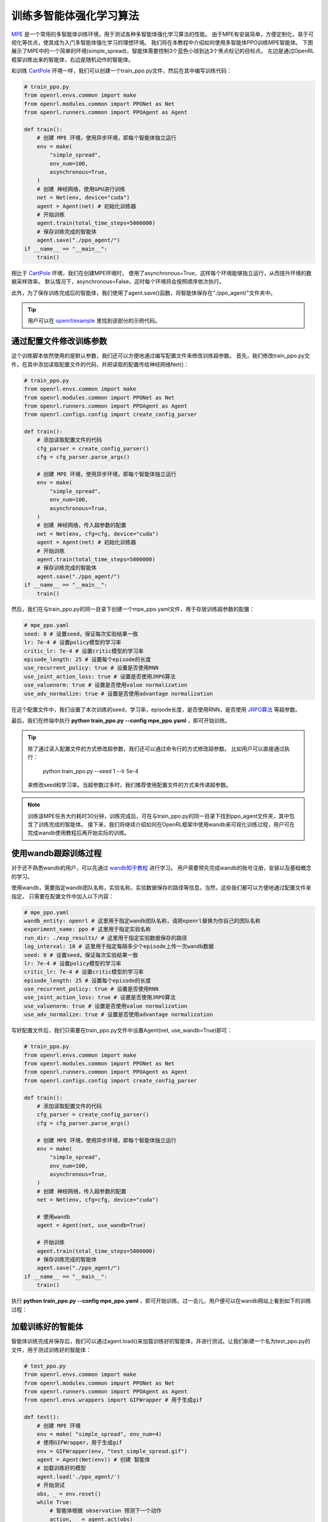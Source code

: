 训练多智能体强化学习算法
============================

`MPE <https://github.com/openai/multiagent-particle-envs>`_ 是一个常用的多智能体训练环境，用于测试各种多智能体强化学习算法的性能。
由于MPE有安装简单，方便定制化，易于可视化等优点，使其成为入门多智能体强化学习的理想环境。
我们将在本教程中介绍如何使用多智能体PPO训练MPE智能体。
下图展示了MPE中的一个简单的环境(simple_spread)，智能体需要控制3个蓝色小球到达3个黑点标记的目标点。
左边是通过OpenRL框架训练出来的智能体，右边是随机动作的智能体。

.. image::
    images/simple_spread.gif
    :width: 1000
    :align: center

和训练 `CartPole <./hello_world.html>`_ 环境一样，我们可以创建一个train_ppo.py文件，然后在其中编写训练代码：

.. code-block:: python

    # train_ppo.py
    from openrl.envs.common import make
    from openrl.modules.common import PPONet as Net
    from openrl.runners.common import PPOAgent as Agent

    def train():
        # 创建 MPE 环境，使用异步环境，即每个智能体独立运行
        env = make(
            "simple_spread",
            env_num=100,
            asynchronous=True,
        )
        # 创建 神经网络，使用GPU进行训练
        net = Net(env, device="cuda")
        agent = Agent(net) # 初始化训练器
        # 开始训练
        agent.train(total_time_steps=5000000)
        # 保存训练完成的智能体
        agent.save("./ppo_agent/")
    if __name__ == "__main__":
        train()

相比于 `CartPole <./hello_world.html>`_ 环境，我们在创建MPE环境时，
使用了asynchronous=True，这样每个环境能够独立运行，从而提升环境的数据采样效率。
默认情况下，asynchronous=False，这时每个环境将会按照顺序依次执行。

此外，为了保存训练完成后的智能体，我们使用了agent.save()函数，将智能体保存在"./ppo_agent/"文件夹中。

.. tip::

    用户可以在 `openrl/example <https://github.com/OpenRL-Lab/openrl/tree/main/examples/mpe>`_ 里找到该部分的示例代码。

通过配置文件修改训练参数
------

这个训练脚本依然使用的是默认参数，我们还可以方便地通过编写配置文件来修改训练超参数。
首先，我们修改train_ppo.py文件，在其中添加读取配置文件的代码，并把读取的配置传给神经网络Net()：

.. code-block:: python

    # train_ppo.py
    from openrl.envs.common import make
    from openrl.modules.common import PPONet as Net
    from openrl.runners.common import PPOAgent as Agent
    from openrl.configs.config import create_config_parser

    def train():
        # 添加读取配置文件的代码
        cfg_parser = create_config_parser()
        cfg = cfg_parser.parse_args()

        # 创建 MPE 环境，使用异步环境，即每个智能体独立运行
        env = make(
            "simple_spread",
            env_num=100,
            asynchronous=True,
        )
        # 创建 神经网络，传入超参数的配置
        net = Net(env, cfg=cfg, device="cuda")
        agent = Agent(net) # 初始化训练器
        # 开始训练
        agent.train(total_time_steps=5000000)
        # 保存训练完成的智能体
        agent.save("./ppo_agent/")
    if __name__ == "__main__":
        train()

然后，我们在与train_ppo.py的同一目录下创建一个mpe_ppo.yaml文件，用于存放训练超参数的配置：

.. code-block:: yaml

    # mpe_ppo.yaml
    seed: 0 # 设置seed，保证每次实验结果一致
    lr: 7e-4 # 设置policy模型的学习率
    critic_lr: 7e-4 # 设置critic模型的学习率
    episode_length: 25 # 设置每个episode的长度
    use_recurrent_policy: true # 设置是否使用RNN
    use_joint_action_loss: true # 设置是否使用JRPO算法
    use_valuenorm: true # 设置是否使用value normalization
    use_adv_normalize: true # 设置是否使用advantage normalization

在这个配置文件中，我们设置了本次训练的seed，学习率，episode长度，是否使用RNN，是否使用 `JRPO算法 <https://arxiv.org/abs/2302.07515>`_ 等超参数。

最后，我们在终端中执行 **python train_ppo.py \--config mpe_ppo.yaml** ，即可开始训练。

.. tip::

    除了通过读入配置文件的方式修改超参数，我们还可以通过命令行的方式修改超参数。
    比如用户可以直接通过执行：
        python train_ppo.py \--seed 1 \--lr 5e-4
    来修改seed和学习率。当超参数过多时，我们推荐使用配置文件的方式来传递超参数。

.. note::

    训练该MPE任务大约耗时30分钟，训练完成后，可在与train_ppo.py的同一目录下找到ppo_agent文件夹，其中包含了训练完成的智能体。
    接下来，我们将继续介绍如何在OpenRL框架中使用wandb来可视化训练过程，用户可在完成wandb使用教程后再开始实际的训练。

使用wandb跟踪训练过程
-------

对于还不熟悉wandb的用户，可以先通过 `wandb知乎教程 <https://zhuanlan.zhihu.com/p/493093033>`_ 进行学习。
用户需要预先完成wandb的账号注册，安装以及基础概念的学习。

使用wandb，需要指定wandb团队名称，实验名称，实验数据保存的路径等信息。当然，这些我们都可以方便地通过配置文件来指定。
只需要在配置文件中加入以下内容：

.. code-block:: yaml

    # mpe_ppo.yaml
    wandb_entity: openrl # 这里用于指定wandb团队名称，请把openrl替换为你自己的团队名称
    experiment_name: ppo # 这里用于指定实验名称
    run_dir: ./exp_results/ # 这里用于指定实验数据保存的路径
    log_interval: 10 # 这里用于指定每隔多少个episode上传一次wandb数据
    seed: 0 # 设置seed，保证每次实验结果一致
    lr: 7e-4 # 设置policy模型的学习率
    critic_lr: 7e-4 # 设置critic模型的学习率
    episode_length: 25 # 设置每个episode的长度
    use_recurrent_policy: true # 设置是否使用RNN
    use_joint_action_loss: true # 设置是否使用JRPO算法
    use_valuenorm: true # 设置是否使用value normalization
    use_adv_normalize: true # 设置是否使用advantage normalization

写好配置文件后，我们只需要在train_ppo.py文件中设置Agent(net, use_wandb=True)即可：

.. code-block:: python

    # train_ppo.py
    from openrl.envs.common import make
    from openrl.modules.common import PPONet as Net
    from openrl.runners.common import PPOAgent as Agent
    from openrl.configs.config import create_config_parser

    def train():
        # 添加读取配置文件的代码
        cfg_parser = create_config_parser()
        cfg = cfg_parser.parse_args()

        # 创建 MPE 环境，使用异步环境，即每个智能体独立运行
        env = make(
            "simple_spread",
            env_num=100,
            asynchronous=True,
        )
        # 创建 神经网络，传入超参数的配置
        net = Net(env, cfg=cfg, device="cuda")

        # 使用wandb
        agent = Agent(net, use_wandb=True)

        # 开始训练
        agent.train(total_time_steps=5000000)
        # 保存训练完成的智能体
        agent.save("./ppo_agent/")
    if __name__ == "__main__":
        train()

执行 **python train_ppo.py \--config mpe_ppo.yaml** ，即可开始训练。过一会儿，用户便可以在wandb网站上看到如下的训练过程：

.. image::
    images/simple_spread_wandb.png
    :width: 1000
    :align: center

加载训练好的智能体
-------

智能体训练完成并保存后，我们可以通过agent.load()来加载训练好的智能体，并进行测试。让我们新建一个名为test_ppo.py的文件，用于测试训练好的智能体：

.. code-block:: python

    # test_ppo.py
    from openrl.envs.common import make
    from openrl.modules.common import PPONet as Net
    from openrl.runners.common import PPOAgent as Agent
    from openrl.envs.wrappers import GIFWrapper # 用于生成gif

    def test():
        # 创建 MPE 环境
        env = make( "simple_spread", env_num=4)
        # 使用GIFWrapper，用于生成gif
        env = GIFWrapper(env, "test_simple_spread.gif")
        agent = Agent(Net(env)) # 创建 智能体
        # 加载训练好的模型
        agent.load('./ppo_agent/')
        # 开始测试
        obs, _ = env.reset()
        while True:
            # 智能体根据 observation 预测下一个动作
            action, _ = agent.act(obs)
            obs, r, done, info = env.step(action)
            if done.any():
                break
        env.close()

    if __name__ == "__main__":
        test()

然后，我们在终端中执行 **python test_ppo.py** ，即可开始测试。测试完成后，
我们可以在当前目录下找到test_simple_spread.gif文件，用于观察智能体的表现：

.. image::
    images/test_simple_spread.gif
    :width: 1000
    :align: center
